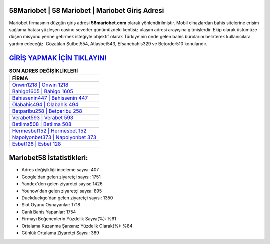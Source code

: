 ﻿58Mariobet | 58 Mariobet | Mariobet Giriş Adresi
===================================

.. image:: images/mariobet-giris.jpg
   :width: 600
   
Mariobet firmasının düzgün giriş adresi **58mariobet.com** olarak yönlendirilmiştir. Mobil cihazlardan bahis sitelerine erişim sağlama hatası yüzleşen casino severler günümüzdeki kentisiz ulaşım adresi arayışına gitmişlerdir. Ekip olarak üstümüze düşen misyonu yerine getirmek isteğiyle objektif olarak Türkiye'nin önde gelen  bahis bürolarını belirterek kullanıcılara yardım edeceğiz. Gözatılan Şutbet554, Atlasbet543, Efsanebahis329 ve Betorder510 konularıdır.

`GİRİŞ YAPMAK İÇİN TIKLAYIN! <https://urlday.cc/git>`_
==============

.. list-table:: **SON ADRES DEĞİŞİKLİKLERİ**
   :widths: 100
   :header-rows: 1

   * - FİRMA
   * - `Onwin1218 | Onwin 1218 <onwin1218-onwin-1218-onwin-giris-adresi.html>`_
   * - `Bahigo1605 | Bahigo 1605 <bahigo1605-bahigo-1605-bahigo-giris-adresi.html>`_
   * - `Bahissenin447 | Bahissenin 447 <bahissenin447-bahissenin-447-bahissenin-giris-adresi.html>`_	 
   * - `Olabahis494 | Olabahis 494 <olabahis494-olabahis-494-olabahis-giris-adresi.html>`_	 
   * - `Betparibu258 | Betparibu 258 <betparibu258-betparibu-258-betparibu-giris-adresi.html>`_ 
   * - `Verabet593 | Verabet 593 <verabet593-verabet-593-verabet-giris-adresi.html>`_
   * - `Betlima508 | Betlima 508 <betlima508-betlima-508-betlima-giris-adresi.html>`_	 
   * - `Hermesbet152 | Hermesbet 152 <hermesbet152-hermesbet-152-hermesbet-giris-adresi.html>`_
   * - `Napolyonbet373 | Napolyonbet 373 <napolyonbet373-napolyonbet-373-napolyonbet-giris-adresi.html>`_
   * - `Esbet128 | Esbet 128 <esbet128-esbet-128-esbet-giris-adresi.html>`_
	 
Mariobet58 İstatistikleri:
===================================	 
* Adres değişikliği inceleme sayısı: 407
* Google'dan gelen ziyaretçi sayısı: 1751
* Yandex'den gelen ziyaretçi sayısı: 1426
* Younow'dan gelen ziyaretçi sayısı: 895
* Duckduckgo'dan gelen ziyaretçi sayısı: 1350
* Slot Oyunu Oynayanlar: 1718
* Canlı Bahis Yapanlar: 1754
* Firmayı Beğenenlerin Yüzdelik Sayısı(%): %61
* Ortalama Kazanma Şansınız Yüzdelik Olarak(%): %84
* Günlük Ortalama Ziyaretçi Sayısı: 389
